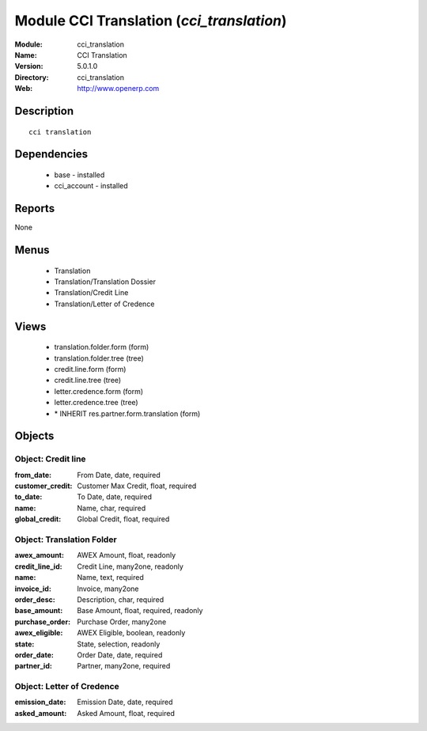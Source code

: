 
Module CCI Translation (*cci_translation*)
==========================================
:Module: cci_translation
:Name: CCI Translation
:Version: 5.0.1.0
:Directory: cci_translation
:Web: http://www.openerp.com

Description
-----------

::

  cci translation

Dependencies
------------

 * base - installed
 * cci_account - installed

Reports
-------

None


Menus
-------

 * Translation
 * Translation/Translation Dossier
 * Translation/Credit Line
 * Translation/Letter of Credence

Views
-----

 * translation.folder.form (form)
 * translation.folder.tree (tree)
 * credit.line.form (form)
 * credit.line.tree (tree)
 * letter.credence.form (form)
 * letter.credence.tree (tree)
 * \* INHERIT res.partner.form.translation (form)


Objects
-------

Object: Credit line
###################



:from_date: From Date, date, required





:customer_credit: Customer Max Credit, float, required





:to_date: To Date, date, required





:name: Name, char, required





:global_credit: Global Credit, float, required




Object: Translation Folder
##########################



:awex_amount: AWEX Amount, float, readonly





:credit_line_id: Credit Line, many2one, readonly





:name: Name, text, required





:invoice_id: Invoice, many2one





:order_desc: Description, char, required





:base_amount: Base Amount, float, required, readonly





:purchase_order: Purchase Order, many2one





:awex_eligible: AWEX Eligible, boolean, readonly





:state: State, selection, readonly





:order_date: Order Date, date, required





:partner_id: Partner, many2one, required




Object: Letter of Credence
##########################



:emission_date: Emission Date, date, required





:asked_amount: Asked Amount, float, required


